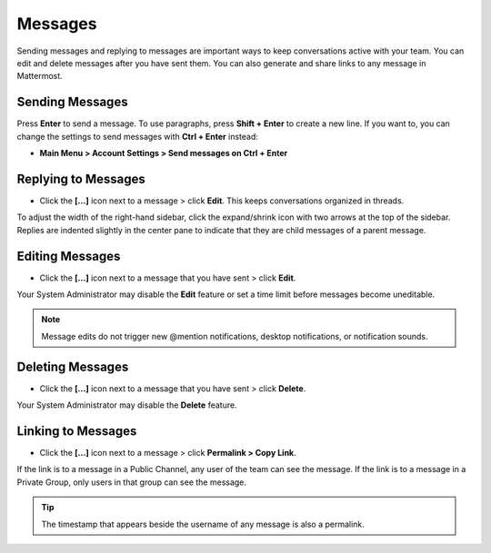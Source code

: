 .. _sending-messages:

Messages
================
 
Sending messages and replying to messages are important ways to keep conversations active with your team. You can edit and delete messages after you have sent them. You can also generate and share links to any message in Mattermost.

Sending Messages
-----------------

Press **Enter** to send a message. To use paragraphs, press **Shift + Enter** to create a new line. If you want to, you can change the settings to send messages with **Ctrl + Enter** instead:

-  **Main Menu > Account Settings > Send messages on Ctrl + Enter**

Replying to Messages
---------------------

-  Click the **[...]** icon next to a message > click **Edit**. This keeps conversations organized in threads.

To adjust the width of the right-hand sidebar, click the expand/shrink icon with two arrows at the top of the sidebar.
Replies are indented slightly in the center pane to indicate that they are child messages of a parent message.

Editing Messages
-----------------

-  Click the **[...]** icon next to a message that you have sent > click **Edit**.

Your System Administrator may disable the **Edit** feature or set a time limit before messages become uneditable.

.. note::
  Message edits do not trigger new @mention notifications, desktop notifications, or notification sounds.

Deleting Messages
------------------

-  Click the **[...]** icon next to a message that you have sent > click **Delete**.

Your System Administrator may disable the **Delete** feature.

Linking to Messages
--------------------

-  Click the **[...]** icon next to a message > click **Permalink > Copy Link**.

If the link is to a message in a Public Channel, any user of the team can see the message. If the link is to a message in a Private Group, only users in that group can see the message.

.. tip::
  The timestamp that appears beside the username of any message is also a permalink.
